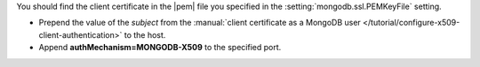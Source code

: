 You should find the client certificate in the |pem| file you
specified in the :setting:`mongodb.ssl.PEMKeyFile` setting.

- Prepend the value of the *subject* from the
  :manual:`client certificate as a MongoDB user </tutorial/configure-x509-client-authentication>`
  to the host.

- Append **authMechanism=MONGODB-X509** to the specified port.
